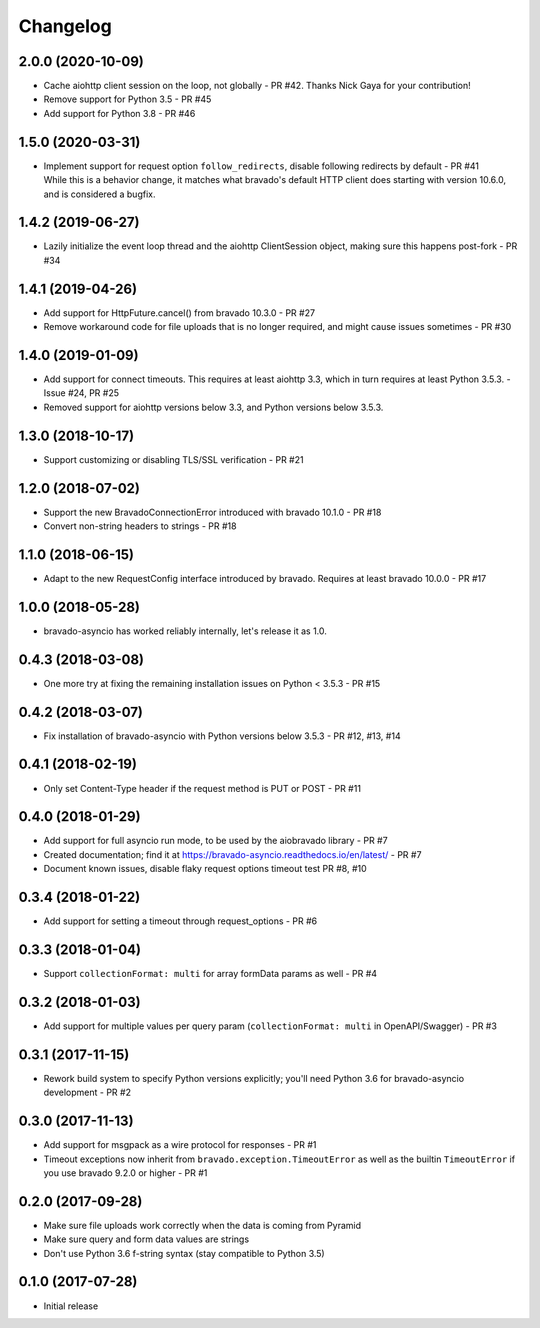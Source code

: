 Changelog
=========
2.0.0 (2020-10-09)
------------------
- Cache aiohttp client session on the loop, not globally - PR #42. Thanks Nick Gaya for your contribution!
- Remove support for Python 3.5 - PR #45
- Add support for Python 3.8 - PR #46

1.5.0 (2020-03-31)
------------------
- | Implement support for request option ``follow_redirects``, disable following redirects by default - PR #41
  | While this is a behavior change, it matches what bravado's default HTTP client does starting with version 10.6.0, and is considered a bugfix.

1.4.2 (2019-06-27)
------------------
- Lazily initialize the event loop thread and the aiohttp ClientSession object, making sure this happens post-fork - PR #34

1.4.1 (2019-04-26)
------------------
- Add support for HttpFuture.cancel() from bravado 10.3.0 - PR #27
- Remove workaround code for file uploads that is no longer required, and might cause issues sometimes - PR #30

1.4.0 (2019-01-09)
------------------
- Add support for connect timeouts. This requires at least aiohttp 3.3, which in turn requires at least Python 3.5.3. - Issue #24, PR #25
- Removed support for aiohttp versions below 3.3, and Python versions below 3.5.3.

1.3.0 (2018-10-17)
------------------
- Support customizing or disabling TLS/SSL verification - PR #21

1.2.0 (2018-07-02)
------------------
- Support the new BravadoConnectionError introduced with bravado 10.1.0 - PR #18
- Convert non-string headers to strings - PR #18

1.1.0 (2018-06-15)
------------------
- Adapt to the new RequestConfig interface introduced by bravado. Requires at least bravado 10.0.0 - PR #17

1.0.0 (2018-05-28)
------------------
- bravado-asyncio has worked reliably internally, let's release it as 1.0.

0.4.3 (2018-03-08)
------------------
- One more try at fixing the remaining installation issues on Python < 3.5.3 - PR #15

0.4.2 (2018-03-07)
------------------
- Fix installation of bravado-asyncio with Python versions below 3.5.3 - PR #12, #13, #14

0.4.1 (2018-02-19)
------------------
- Only set Content-Type header if the request method is PUT or POST - PR #11

0.4.0 (2018-01-29)
------------------
- Add support for full asyncio run mode, to be used by the aiobravado library - PR #7
- Created documentation; find it at https://bravado-asyncio.readthedocs.io/en/latest/ - PR #7
- Document known issues, disable flaky request options timeout test PR #8, #10

0.3.4 (2018-01-22)
------------------
- Add support for setting a timeout through request_options - PR #6

0.3.3 (2018-01-04)
------------------
- Support ``collectionFormat: multi`` for array formData params as well - PR #4

0.3.2 (2018-01-03)
------------------
- Add support for multiple values per query param (``collectionFormat: multi`` in OpenAPI/Swagger) - PR #3

0.3.1 (2017-11-15)
------------------
- Rework build system to specify Python versions explicitly; you'll need Python 3.6 for bravado-asyncio development - PR #2

0.3.0 (2017-11-13)
------------------
- Add support for msgpack as a wire protocol for responses - PR #1
- Timeout exceptions now inherit from ``bravado.exception.TimeoutError`` as well as the builtin ``TimeoutError`` if you
  use bravado 9.2.0 or higher - PR #1

0.2.0 (2017-09-28)
------------------
- Make sure file uploads work correctly when the data is coming from Pyramid
- Make sure query and form data values are strings
- Don't use Python 3.6 f-string syntax (stay compatible to Python 3.5)

0.1.0 (2017-07-28)
------------------
- Initial release
